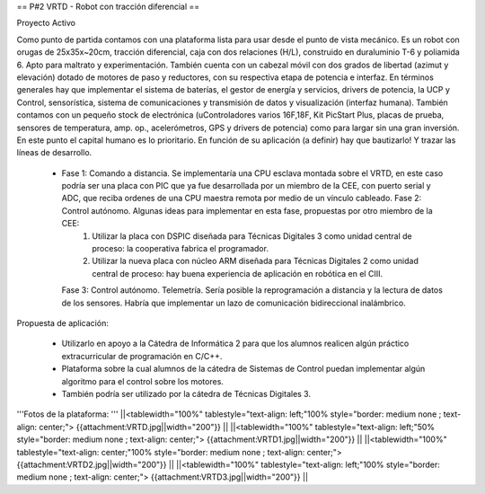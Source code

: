 == P#2 VRTD - Robot con tracción diferencial ==

Proyecto Activo

Como punto de partida contamos con una plataforma lista para usar desde el punto de vista mecánico. Es un robot con orugas de 25x35x~20cm, tracción diferencial, caja con dos relaciones (H/L), construido en duraluminio T-6 y poliamida 6. Apto para maltrato y experimentación. También cuenta con un cabezal móvil con dos grados de libertad (azimut y elevación) dotado de motores de paso y reductores, con su respectiva etapa de potencia e interfaz. En términos generales hay que implementar el sistema de baterías, el gestor de energía y servicios, drivers de potencia, la UCP y Control, sensorística, sistema de comunicaciones y transmisión de datos y visualización (interfaz humana). También contamos con un pequeño stock de electrónica (uControladores varios 16F,18F, Kit PicStart Plus, placas de prueba, sensores de temperatura, amp. op., acelerómetros, GPS y drivers de potencia) como para largar sin una gran inversión. En este punto el capital humano es lo prioritario. En función de su aplicación (a definir) hay que bautizarlo! Y trazar las líneas de desarrollo.

    *

      Fase 1: Comando a distancia. Se implementaría una CPU esclava montada sobre el VRTD, en este caso podría ser una placa con PIC que ya fue desarrollada por un miembro de la CEE, con puerto serial y ADC, que reciba ordenes de una CPU maestra remota por medio de un vínculo cableado. Fase 2: Control autónomo. Algunas ideas para implementar en esta fase, propuestas por otro miembro de la CEE:
         1. Utilizar la placa con DSPIC diseñada para Técnicas Digitales 3 como unidad central de proceso: la cooperativa fabrica el programador.
         2. Utilizar la nueva placa con núcleo ARM diseñada para Técnicas Digitales 2 como unidad central de proceso: hay buena experiencia de aplicación en robótica en el CIII. 

      Fase 3: Control autónomo. Telemetría. Sería posible la reprogramación a distancia y la lectura de datos de los sensores. Habría que implementar un lazo de comunicación bidireccional inalámbrico. 

Propuesta de aplicación:

    * Utilizarlo en apoyo a la Cátedra de Informática 2 para que los alumnos realicen algún práctico extracurricular de programación en C/C++.
    * Plataforma sobre la cual alumnos de la cátedra de Sistemas de Control puedan implementar algún algoritmo para el control sobre los motores.
    * También podría ser utilizado por la cátedra de Técnicas Digitales 3. 


'''Fotos de la plataforma:  '''
||<tablewidth="100%" tablestyle="text-align: left;"100%  style="border: medium none ; text-align: center;"> {{attachment:VRTD.jpg||width="200"}} ||
||<tablewidth="100%" tablestyle="text-align: left;"50%  style="border: medium none ; text-align: center;"> {{attachment:VRTD1.jpg||width="200"}} ||
||<tablewidth="100%" tablestyle="text-align: center;"100%  style="border: medium none ; text-align: center;"> {{attachment:VRTD2.jpg||width="200"}} ||
||<tablewidth="100%" tablestyle="text-align: left;"100%  style="border: medium none ; text-align: center;"> {{attachment:VRTD3.jpg||width="200"}} ||
